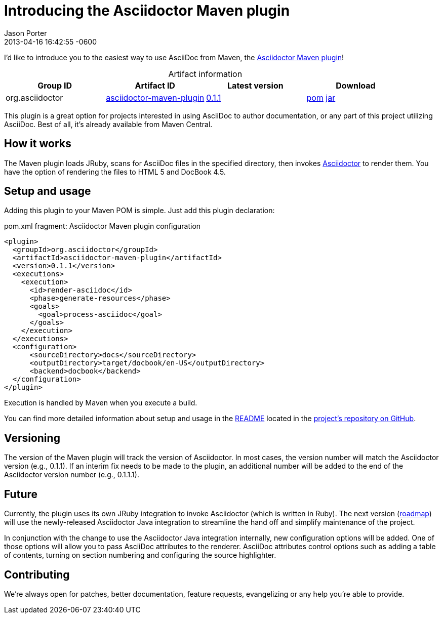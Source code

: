 = Introducing the Asciidoctor Maven plugin
Jason Porter
2013-04-16
:revdate: 2013-04-16 16:42:55 -0600
:awestruct-tags: [announcement, plugin]
:gh-repo: https://github.com/asciidoctor/asciidoctor-maven-plugin
:artifact-query: http://search.maven.org/#search%7Cgav%7C1%7Cg%3A%22org.asciidoctor%22%20AND%20a%3A%22asciidoctor-maven-plugin%22
:artifact-details: http://search.maven.org/#artifactdetails%7Corg.asciidoctor%7Casciidoctor-maven-plugin%7C0.1.1%7Cmaven-plugin
:download-base: http://search.maven.org/remotecontent?filepath=org/asciidoctor/asciidoctor-maven-plugin/0.1.1/asciidoctor-maven-plugin-0.1.1

I'd like to introduce you to the easiest way to use AsciiDoc from Maven, the {gh-repo}[Asciidoctor Maven plugin]!

.Artifact information
[cols="4", options="header", caption=""]
|===
|Group ID
|Artifact ID
|Latest version
|Download

|org.asciidoctor
|{artifact-query}[asciidoctor-maven-plugin]
|{artifact-details}[0.1.1]
|{download-base}.pom[pom] {download-base}.jar[jar]
|===

This plugin is a great option for projects interested in using AsciiDoc to author documentation, or any part of this project utilizing AsciiDoc.
Best of all, it's already available from Maven Central.

== How it works

The Maven plugin loads JRuby, scans for AsciiDoc files in the specified directory, then invokes http://asciidoctor.org[Asciidoctor] to render them.
You have the option of rendering the files to HTML 5 and DocBook 4.5.

== Setup and usage

Adding this plugin to your Maven POM is simple.
Just add this plugin declaration:

.pom.xml fragment: Asciidoctor Maven plugin configuration

```xml
<plugin>
  <groupId>org.asciidoctor</groupId>
  <artifactId>asciidoctor-maven-plugin</artifactId>
  <version>0.1.1</version>
  <executions>
    <execution>
      <id>render-asciidoc</id>
      <phase>generate-resources</phase>
      <goals>
        <goal>process-asciidoc</goal>
      </goals>
    </execution>
  </executions>
  <configuration>
      <sourceDirectory>docs</sourceDirectory>
      <outputDirectory>target/docbook/en-US</outputDirectory>
      <backend>docbook</backend>
  </configuration>
</plugin>
```

Execution is handled by Maven when you execute a build.

You can find more detailed information about setup and usage in the {gh-repo}#readme[README] located in the {gh-repo}[project's repository on GitHub].

== Versioning

The version of the Maven plugin will track the version of Asciidoctor.
In most cases, the version number will match the Asciidoctor version (e.g., 0.1.1).
If an interim fix needs to be made to the plugin, an additional number will be added to the end of the Asciidoctor version number (e.g., 0.1.1.1).

== Future

Currently, the plugin uses its own JRuby integration to invoke Asciidoctor (which is written in Ruby).
The next version ({gh-repo}/issues[roadmap]) will use the newly-released Asciidoctor Java integration to streamline the hand off and simplify maintenance of the project.

In conjunction with the change to use the Asciidoctor Java integration internally, new configuration options will be added.
One of those options will allow you to pass AsciiDoc attributes to the renderer.
AsciiDoc attributes control options such as adding a table of contents, turning on section numbering and configuring the source highlighter.

== Contributing

We're always open for patches, better documentation, feature requests, evangelizing or any help you're able to provide.
